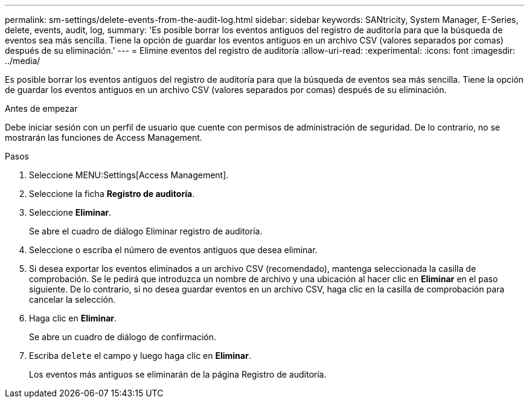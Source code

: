 ---
permalink: sm-settings/delete-events-from-the-audit-log.html 
sidebar: sidebar 
keywords: SANtricity, System Manager, E-Series, delete, events, audit, log, 
summary: 'Es posible borrar los eventos antiguos del registro de auditoría para que la búsqueda de eventos sea más sencilla. Tiene la opción de guardar los eventos antiguos en un archivo CSV (valores separados por comas) después de su eliminación.' 
---
= Elimine eventos del registro de auditoría
:allow-uri-read: 
:experimental: 
:icons: font
:imagesdir: ../media/


[role="lead"]
Es posible borrar los eventos antiguos del registro de auditoría para que la búsqueda de eventos sea más sencilla. Tiene la opción de guardar los eventos antiguos en un archivo CSV (valores separados por comas) después de su eliminación.

.Antes de empezar
Debe iniciar sesión con un perfil de usuario que cuente con permisos de administración de seguridad. De lo contrario, no se mostrarán las funciones de Access Management.

.Pasos
. Seleccione MENU:Settings[Access Management].
. Seleccione la ficha *Registro de auditoría*.
. Seleccione *Eliminar*.
+
Se abre el cuadro de diálogo Eliminar registro de auditoría.

. Seleccione o escriba el número de eventos antiguos que desea eliminar.
. Si desea exportar los eventos eliminados a un archivo CSV (recomendado), mantenga seleccionada la casilla de comprobación. Se le pedirá que introduzca un nombre de archivo y una ubicación al hacer clic en *Eliminar* en el paso siguiente. De lo contrario, si no desea guardar eventos en un archivo CSV, haga clic en la casilla de comprobación para cancelar la selección.
. Haga clic en *Eliminar*.
+
Se abre un cuadro de diálogo de confirmación.

. Escriba `delete` el campo y luego haga clic en *Eliminar*.
+
Los eventos más antiguos se eliminarán de la página Registro de auditoría.


